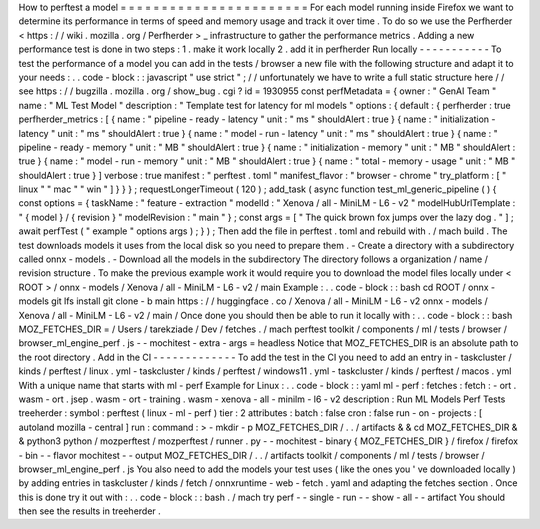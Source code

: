 How
to
perftest
a
model
=
=
=
=
=
=
=
=
=
=
=
=
=
=
=
=
=
=
=
=
=
=
=
For
each
model
running
inside
Firefox
we
want
to
determine
its
performance
in
terms
of
speed
and
memory
usage
and
track
it
over
time
.
To
do
so
we
use
the
Perfherder
<
https
:
/
/
wiki
.
mozilla
.
org
/
Perfherder
>
_
infrastructure
to
gather
the
performance
metrics
.
Adding
a
new
performance
test
is
done
in
two
steps
:
1
.
make
it
work
locally
2
.
add
it
in
perfherder
Run
locally
-
-
-
-
-
-
-
-
-
-
-
To
test
the
performance
of
a
model
you
can
add
in
the
tests
/
browser
a
new
file
with
the
following
structure
and
adapt
it
to
your
needs
:
.
.
code
-
block
:
:
javascript
"
use
strict
"
;
/
/
unfortunately
we
have
to
write
a
full
static
structure
here
/
/
see
https
:
/
/
bugzilla
.
mozilla
.
org
/
show_bug
.
cgi
?
id
=
1930955
const
perfMetadata
=
{
owner
:
"
GenAI
Team
"
name
:
"
ML
Test
Model
"
description
:
"
Template
test
for
latency
for
ml
models
"
options
:
{
default
:
{
perfherder
:
true
perfherder_metrics
:
[
{
name
:
"
pipeline
-
ready
-
latency
"
unit
:
"
ms
"
shouldAlert
:
true
}
{
name
:
"
initialization
-
latency
"
unit
:
"
ms
"
shouldAlert
:
true
}
{
name
:
"
model
-
run
-
latency
"
unit
:
"
ms
"
shouldAlert
:
true
}
{
name
:
"
pipeline
-
ready
-
memory
"
unit
:
"
MB
"
shouldAlert
:
true
}
{
name
:
"
initialization
-
memory
"
unit
:
"
MB
"
shouldAlert
:
true
}
{
name
:
"
model
-
run
-
memory
"
unit
:
"
MB
"
shouldAlert
:
true
}
{
name
:
"
total
-
memory
-
usage
"
unit
:
"
MB
"
shouldAlert
:
true
}
]
verbose
:
true
manifest
:
"
perftest
.
toml
"
manifest_flavor
:
"
browser
-
chrome
"
try_platform
:
[
"
linux
"
"
mac
"
"
win
"
]
}
}
}
;
requestLongerTimeout
(
120
)
;
add_task
(
async
function
test_ml_generic_pipeline
(
)
{
const
options
=
{
taskName
:
"
feature
-
extraction
"
modelId
:
"
Xenova
/
all
-
MiniLM
-
L6
-
v2
"
modelHubUrlTemplate
:
"
{
model
}
/
{
revision
}
"
modelRevision
:
"
main
"
}
;
const
args
=
[
"
The
quick
brown
fox
jumps
over
the
lazy
dog
.
"
]
;
await
perfTest
(
"
example
"
options
args
)
;
}
)
;
Then
add
the
file
in
perftest
.
toml
and
rebuild
with
.
/
mach
build
.
The
test
downloads
models
it
uses
from
the
local
disk
so
you
need
to
prepare
them
.
-
Create
a
directory
with
a
subdirectory
called
onnx
-
models
.
-
Download
all
the
models
in
the
subdirectory
The
directory
follows
a
organization
/
name
/
revision
structure
.
To
make
the
previous
example
work
it
would
require
you
to
download
the
model
files
locally
under
<
ROOT
>
/
onnx
-
models
/
Xenova
/
all
-
MiniLM
-
L6
-
v2
/
main
Example
:
.
.
code
-
block
:
:
bash
cd
ROOT
/
onnx
-
models
git
lfs
install
git
clone
-
b
main
https
:
/
/
huggingface
.
co
/
Xenova
/
all
-
MiniLM
-
L6
-
v2
onnx
-
models
/
Xenova
/
all
-
MiniLM
-
L6
-
v2
/
main
/
Once
done
you
should
then
be
able
to
run
it
locally
with
:
.
.
code
-
block
:
:
bash
MOZ_FETCHES_DIR
=
/
Users
/
tarekziade
/
Dev
/
fetches
.
/
mach
perftest
toolkit
/
components
/
ml
/
tests
/
browser
/
browser_ml_engine_perf
.
js
-
-
mochitest
-
extra
-
args
=
headless
Notice
that
MOZ_FETCHES_DIR
is
an
absolute
path
to
the
root
directory
.
Add
in
the
CI
-
-
-
-
-
-
-
-
-
-
-
-
-
To
add
the
test
in
the
CI
you
need
to
add
an
entry
in
-
taskcluster
/
kinds
/
perftest
/
linux
.
yml
-
taskcluster
/
kinds
/
perftest
/
windows11
.
yml
-
taskcluster
/
kinds
/
perftest
/
macos
.
yml
With
a
unique
name
that
starts
with
ml
-
perf
Example
for
Linux
:
.
.
code
-
block
:
:
yaml
ml
-
perf
:
fetches
:
fetch
:
-
ort
.
wasm
-
ort
.
jsep
.
wasm
-
ort
-
training
.
wasm
-
xenova
-
all
-
minilm
-
l6
-
v2
description
:
Run
ML
Models
Perf
Tests
treeherder
:
symbol
:
perftest
(
linux
-
ml
-
perf
)
tier
:
2
attributes
:
batch
:
false
cron
:
false
run
-
on
-
projects
:
[
autoland
mozilla
-
central
]
run
:
command
:
>
-
mkdir
-
p
MOZ_FETCHES_DIR
/
.
.
/
artifacts
&
&
cd
MOZ_FETCHES_DIR
&
&
python3
python
/
mozperftest
/
mozperftest
/
runner
.
py
-
-
mochitest
-
binary
{
MOZ_FETCHES_DIR
}
/
firefox
/
firefox
-
bin
-
-
flavor
mochitest
-
-
output
MOZ_FETCHES_DIR
/
.
.
/
artifacts
toolkit
/
components
/
ml
/
tests
/
browser
/
browser_ml_engine_perf
.
js
You
also
need
to
add
the
models
your
test
uses
(
like
the
ones
you
'
ve
downloaded
locally
)
by
adding
entries
in
taskcluster
/
kinds
/
fetch
/
onnxruntime
-
web
-
fetch
.
yaml
and
adapting
the
fetches
section
.
Once
this
is
done
try
it
out
with
:
.
.
code
-
block
:
:
bash
.
/
mach
try
perf
-
-
single
-
run
-
-
show
-
all
-
-
artifact
You
should
then
see
the
results
in
treeherder
.
